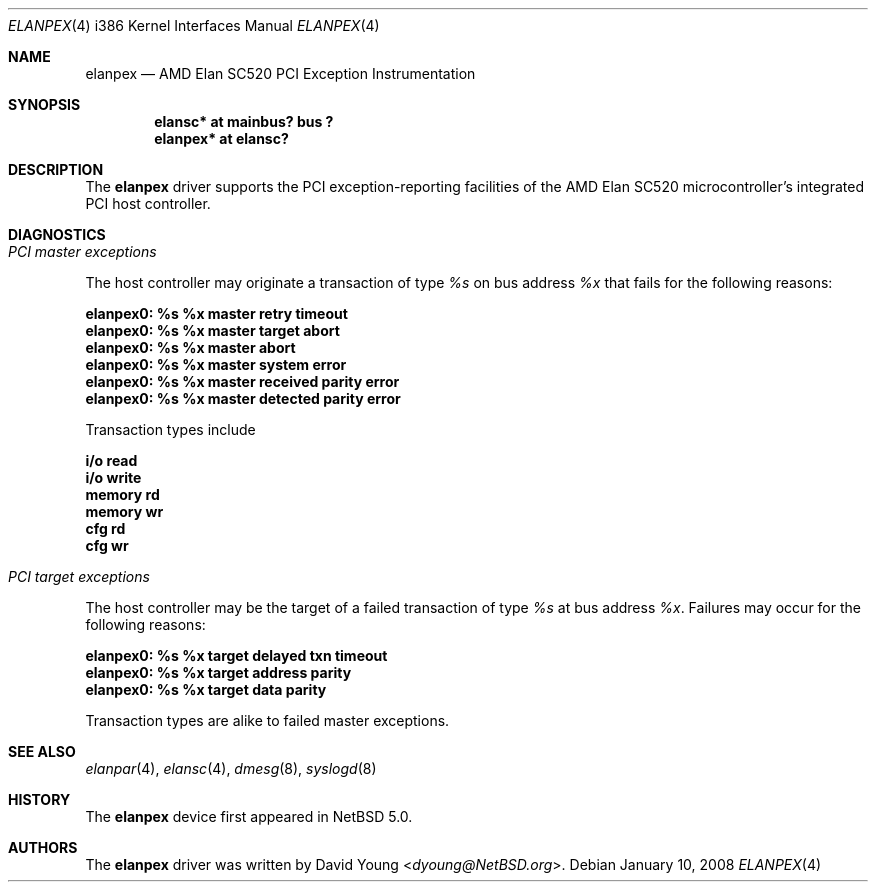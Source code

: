 .\"	$NetBSD: elanpex.4,v 1.8 2014/03/18 18:20:40 riastradh Exp $
.\"
.\"
.\" Copyright (c) 2008 David Young.  All rights reserved.
.\"
.\" Written by David Young.
.\"
.\" Redistribution and use in source and binary forms, with or
.\" without modification, are permitted provided that the following
.\" conditions are met:
.\" 1. Redistributions of source code must retain the above copyright
.\"    notice, this list of conditions and the following disclaimer.
.\" 2. Redistributions in binary form must reproduce the above
.\"    copyright notice, this list of conditions and the following
.\"    disclaimer in the documentation and/or other materials
.\"    provided with the distribution.
.\"
.\" THIS SOFTWARE IS PROVIDED BY DAVID YOUNG ``AS IS'' AND ANY
.\" EXPRESS OR IMPLIED WARRANTIES, INCLUDING, BUT NOT LIMITED TO,
.\" THE IMPLIED WARRANTIES OF MERCHANTABILITY AND FITNESS FOR A
.\" PARTICULAR PURPOSE ARE DISCLAIMED.  IN NO EVENT SHALL DAVID
.\" YOUNG BE LIABLE FOR ANY DIRECT, INDIRECT, INCIDENTAL, SPECIAL,
.\" EXEMPLARY, OR CONSEQUENTIAL DAMAGES (INCLUDING, BUT NOT LIMITED
.\" TO, PROCUREMENT OF SUBSTITUTE GOODS OR SERVICES; LOSS OF USE,
.\" DATA, OR PROFITS; OR BUSINESS INTERRUPTION) HOWEVER CAUSED AND
.\" ON ANY THEORY OF LIABILITY, WHETHER IN CONTRACT, STRICT LIABILITY,
.\" OR TORT (INCLUDING NEGLIGENCE OR OTHERWISE) ARISING IN ANY WAY
.\" OUT OF THE USE OF THIS SOFTWARE, EVEN IF ADVISED OF THE
.\" POSSIBILITY OF SUCH DAMAGE.
.\"
.Dd January 10, 2008
.Dt ELANPEX 4 i386
.Os
.Sh NAME
.Nm elanpex
.Nd AMD Elan SC520 PCI Exception Instrumentation
.Sh SYNOPSIS
.Cd "elansc* at mainbus? bus ?"
.Cd "elanpex* at elansc?"
.Sh DESCRIPTION
The
.Nm
driver supports the PCI exception-reporting facilities of the AMD
Elan SC520 microcontroller's integrated PCI host controller.
.Sh DIAGNOSTICS
.Bl -ohang
.It Em PCI master exceptions
.Pp
The host controller may originate a transaction of type
.Em %s
on bus address
.Em %x
that fails for the following reasons:
.Bl -diag
.It elanpex0: %s %x master retry timeout
.It elanpex0: %s %x master target abort
.It elanpex0: %s %x master abort
.It elanpex0: %s %x master system error
.It elanpex0: %s %x master received parity error
.It elanpex0: %s %x master detected parity error
.El
.Pp
Transaction types include
.Bl -diag
.It i/o read
.It i/o write
.It memory rd
.It memory wr
.It cfg rd
.It cfg wr
.El
.It Em PCI target exceptions
.Pp
The host controller may be the target of a failed transaction of type
.Em %s
at bus address
.Em %x .
Failures may occur for the following reasons:
.Bl -diag
.It elanpex0: %s %x target delayed txn timeout
.It elanpex0: %s %x target address parity
.It elanpex0: %s %x target data parity
.El
.Pp
Transaction types are alike to failed master exceptions.
.El
.Sh SEE ALSO
.Xr elanpar 4 ,
.Xr elansc 4 ,
.Xr dmesg 8 ,
.Xr syslogd 8
.Sh HISTORY
The
.Nm
device first appeared in
.Nx 5.0 .
.Sh AUTHORS
The
.Nm
driver was written by
.An David Young Aq Mt dyoung@NetBSD.org .
